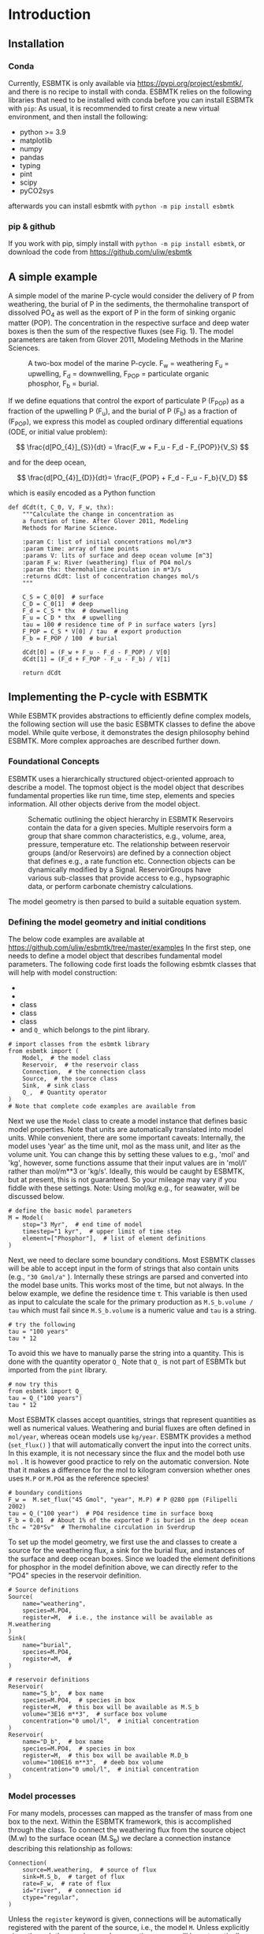 #+options: toc:nil author:nil num:nil

* Introduction


** Installation
*** Conda
Currently, ESBMTK is only available via https://pypi.org/project/esbmtk/, and there is no recipe to install with conda. ESBMTK relies on the following libraries that need to be installed with conda before you can install ESBMTk with =pip=: As usual, it is recommended to first create a new virtual environment, and then install the following:

 - python >= 3.9
 - matplotlib
 - numpy
 - pandas
 - typing
 - pint
 - scipy
 - pyCO2sys

afterwards you can install esbmtk with =python -m pip install esbmtk=


*** pip & github

If you work with pip, simply install  with =python -m pip install esbmtk=, or download the code from https://github.com/uliw/esbmtk


** A simple example

A simple model of the marine P-cycle would consider the delivery of P from weathering, the burial of P in the sediments, the thermohaline transport of dissolved PO_4 as well as the export of P in the form of sinking organic matter (POP). The concentration in the respective surface and deep water boxes is then the sum of the respective fluxes (see Fig. 1). The model parameters are taken from Glover 2011, Modeling Methods in the Marine Sciences.
#+attr_org: :width 300
#+attr_rst: :width 400
#+attr_latex: :width 0.5\textwidth
#+name: pcycle
#+caption: A two-box model of the marine P-cycle. F_w = weathering
#+caption: F_u = upwelling, F_d = downwelling, F_{POP} = particulate 
#+caption: organic phosphor, F_b = burial.
[[./mpc.png]]

If we define equations that control the export of particulate P (F_{POP}) as a fraction of the upwelling P (F_u), and the burial of P (F_b) as a fraction of (F_{POP}), we express this model as coupled ordinary differential equations (ODE, or initial value problem):

\[
\frac{d[PO_{4}]_{S}}{dt} = \frac{F_w + F_u - F_d - F_{POP}}{V_S}
\]

and for the deep ocean, 

\[
\frac{d[PO_{4}]_{D}}{dt}= \frac{F_{POP} + F_d - F_u - F_b}{V_D}
\]


which is easily encoded as a Python function
#+BEGIN_SRC ipython
def dCdt(t, C_0, V, F_w, thx):
    """Calculate the change in concentration as
    a function of time. After Glover 2011, Modeling
    Methods for Marine Science.

    :param C: list of initial concentrations mol/m*3
    :param time: array of time points
    :params V: lits of surface and deep ocean volume [m^3]
    :param F_w: River (weathering) flux of PO4 mol/s
    :param thx: thermohaline circulation in m*3/s
    :returns dCdt: list of concentration changes mol/s
    """

    C_S = C_0[0]  # surface
    C_D = C_0[1]  # deep
    F_d = C_S * thx  # downwelling
    F_u = C_D * thx  # upwelling
    tau = 100 # residence time of P in surface waters [yrs]
    F_POP = C_S * V[0] / tau  # export production
    F_b = F_POP / 100  # burial

    dCdt[0] = (F_w + F_u - F_d - F_POP) / V[0]
    dCdt[1] = (F_d + F_POP - F_u - F_b) / V[1]

    return dCdt
#+END_SRC

** Implementing the P-cycle with ESBMTK
While ESBMTK provides abstractions to efficiently define complex models, the following section will use the basic ESBMTK classes to define the above model. While quite verbose, it demonstrates the design philosophy behind ESBMTK. More complex approaches are described further down. 

*** Foundational Concepts
ESBMTK uses a hierarchically structured object-oriented approach to describe a model. The topmost object is the model object that describes fundamental properties like run time, time step, elements and species information. All other objects derive from the model object. 
#+attr_org: :width 300
#+attr_rst: :width 400
#+attr_latex: :width 0.5\textwidth
#+name: m1
#+caption: Schematic outlining the object hierarchy in ESBMTK
#+caption: Reservoirs contain the data for a given species. Multiple
#+caption: reservoirs form a group that share common characteristics, e.g.,
#+caption: volume, area, pressure, temperature etc. The relationship between
#+caption: reservoir groups (and/or Reservoirs) are defined by a connection object that defines e.g., 
#+caption: a rate function etc. Connection objects can be dynamically modified
#+caption: by a Signal. ReservoirGroups have various sub-classes that provide access to e.g., 
#+caption: hypsographic data, or perform carbonate chemistry calculations.
[[./model2.png]]

The model geometry is then parsed to build a suitable equation system.


*** Defining the model geometry and initial conditions
The below code examples are available at https://github.com/uliw/esbmtk/tree/master/examples
In the first step, one needs to define a model object that describes fundamental model parameters. The following code first loads the following esbmtk classes that will help with model construction:
 - @@rst::py:class:`esbmtk.esbmtk.Model()`@@
 - @@rst::py:class:`esbmtk.esbmtk.Reservoir()`@@
 - @@rst::py:class:`esbmtk.connections.Connection()`@@ class
 - @@rst::py:class:`esbmtk.esbmtk.Source()`@@ class
 - @@rst::py:class:`esbmtk.esbmtk.Sink()`@@ class
 - and =Q_= which belongs to the pint library.
#+BEGIN_SRC ipython :tangle po4_1.py
# import classes from the esbmtk library
from esbmtk import (
    Model,  # the model class
    Reservoir,  # the reservoir class
    Connection,  # the connection class
    Source,  # the source class
    Sink,  # sink class
    Q_,  # Quantity operator
)
# Note that complete code examples are available from 
#+END_SRC
Next we use the =Model= class to create a model instance that defines basic model properties. Note that units are automatically translated into model units. While convenient, there are some important caveats: 
Internally, the model uses 'year' as the time unit, mol as the mass unit, and liter as the volume unit. You can change this by setting these values to e.g., 'mol' and 'kg', however, some functions assume that their input values are in 'mol/l' rather than mol/m**3 or 'kg/s'. Ideally, this would be caught by ESBMTK, but at present, this is not guaranteed. So your mileage may vary if you fiddle with these settings.  Note: Using mol/kg e.g., for seawater, will be discussed below.
#+BEGIN_SRC ipython :tangle po4_1.py
# define the basic model parameters
M = Model(
    stop="3 Myr",  # end time of model
    timestep="1 kyr",  # upper limit of time step
    element=["Phosphor"],  # list of element definitions
)
#+END_SRC

Next, we need to declare some boundary conditions. Most ESBMTK classes will be able to accept input in the form of strings that also contain units (e.g., ="30 Gmol/a"= ). Internally these strings are parsed and converted into the model base units. This works most of the time, but not always. In the below example, we define the residence time \tau.  This variable is then used as input to calculate the scale for the primary production as =M.S_b.volume / tau= which must fail since =M.S_b.volume= is a numeric value and =tau= is a string. 
#+BEGIN_SRC ipython
# try the following
tau = "100 years"
tau * 12
#+END_SRC

To avoid this we have to manually parse the string into a quantity. This is done with the quantity operator =Q_= Note that =Q_= is not part of ESBMTk but imported from the =pint= library. 
#+BEGIN_SRC ipython
# now try this
from esbmtk import Q_
tau = Q_("100 years")
tau * 12
#+END_SRC

Most ESBMTK classes accept quantities, strings that represent quantities as well as numerical values. Weathering and burial fluxes are often defined in =mol/year=, whereas ocean models use =kg/year=. ESBMTK provides a method (=set_flux()= )  that will automatically convert the input into the correct units. In this example, it is not necessary since the flux and the model both use =mol= . It is however good practice to rely on the automatic conversion. Note that it makes a difference for the mol to kilogram conversion whether ones uses =M.P= or =M.PO4= as the reference species!
#+BEGIN_SRC ipython :tangle po4_1.py
# boundary conditions
F_w =  M.set_flux("45 Gmol", "year", M.P) # P @280 ppm (Filipelli 2002)
tau = Q_("100 year")  # PO4 residence time in surface boxq
F_b = 0.01  # About 1% of the exported P is buried in the deep ocean
thc = "20*Sv"  # Thermohaline circulation in Sverdrup
#+END_SRC

To set up the model geometry, we first use the @@rst::py:class:`esbmtk.esbmtk.Source()`@@ and @@rst::py:class:`esbmtk.esbmtk.Reservoir()`@@ classes to create a source for the weathering flux, a sink for the burial flux, and instances of the surface and deep ocean boxes. Since we loaded the element definitions for phosphor in the model definition above, we can directly refer to the "PO4" species in the reservoir definition. 
#+BEGIN_SRC ipython :tangle po4_1.py
# Source definitions
Source(
    name="weathering",
    species=M.PO4,
    register=M,  # i.e., the instance will be available as M.weathering
)
Sink(
    name="burial",
    species=M.PO4,
    register=M,  #
)

# reservoir definitions
Reservoir(
    name="S_b",  # box name
    species=M.PO4,  # species in box
    register=M,  # this box will be available as M.S_b
    volume="3E16 m**3",  # surface box volume
    concentration="0 umol/l",  # initial concentration
)
Reservoir(
    name="D_b",  # box name
    species=M.PO4,  # species in box
    register=M,  # this box will be available M.D_b
    volume="100E16 m**3",  # deeb box volume
    concentration="0 umol/l",  # initial concentration
)
#+END_SRC



*** Model processes
For many models, processes can mapped as the transfer of mass from one box to the next. Within the ESBMTK framework, this is accomplished through the @@rst::py:class:`esbmtk.connections.Connection()`@@ class. To connect the weathering flux from the source object (M.w) to the surface ocean (M.S_b) we declare a connection instance describing this relationship as follows:
#+BEGIN_SRC ipython :tangle po4_1.py
Connection(
    source=M.weathering,  # source of flux
    sink=M.S_b,  # target of flux
    rate=F_w,  # rate of flux
    id="river",  # connection id
    ctype="regular",
)
#+END_SRC
Unless the =register= keyword is given, connections will be automatically registered with the parent of the source, i.e., the model =M=. Unless explicitly given through the =name= keyword, connection names will be automatically constructed from the names of the source and sink instances. However, it is a good habit to provide the =id= keyword to keep connections separate in cases where two reservoir instances share more than one connection. The list of all connection instances can be obtained from the model object (see below).

To map the process of thermohaline circulation, we connect the surface and deep ocean boxes using a connection type that scales the mass transfer as a function of the concentration in a given reservoir (=ctype ="scale_with_concentration"= ). The concentration data is taken from the reference reservoir which defaults to the source reservoir. As such, in most cases, the =ref_reservoirs= keyword can be omitted. The =scale= keyword can be a string or a numerical value. If it is provided as a string ESBMTK will map the value into model units. Note that the connection class does not require the =name= keyword. Rather the name is derived from the source and sink reservoir instances. Since reservoir instances can have more than one connection (i.e., surface to deep via downwelling, and surface to deep via primary production), it is required to set the =id= keyword.
#+BEGIN_SRC ipython :tangle po4_1.py
Connection(  # thermohaline downwelling
    source=M.S_b,  # source of flux
    sink=M.D_b,  # target of flux
    ctype="scale_with_concentration",
    scale=thc,
    id="downwelling_PO4",
    # ref_reservoirs=M.S_b, defaults to the source instance
)
Connection(  # thermohaline upwelling
    source=M.D_b,  # source of flux
    sink=M.S_b,  # target of flux
    ctype="scale_with_concentration",
    scale=thc,
    id="upwelling_PO4",
)
#+END_SRC

There are several ways to define biological export production, e.g., as a function of the upwelling PO_4, or as a function of the residence time of PO_4 in the surface ocean. Here we follow Glover (2011) and use the residence time \tau = 100 years.
#+BEGIN_SRC ipython :tangle po4_1.py
Connection(  #
    source=M.S_b,  # source of flux
    sink=M.D_b,  # target of flux
    ctype="scale_with_concentration",
    scale=M.S_b.volume / tau,
    id="primary_production",
)
#+END_SRC

We require one more connection to describe the burial of P in the sediment. We describe this flux as a fraction of the primary export productivity. To create the connection we can either recalculate the export productivity or use the previously calculated flux. We can query the export productivity using the =id_string= of the above connection with the
@@rst::py:meth:`esbmtk.esbmtk.Model.flux_summary()`@@ method of the model instance:
#+BEGIN_SRC ipython
M.flux_summary(filter_by="primary_production", return_list=True)[0]
#+END_SRC
The =flux_summary()= method will return a list of matching fluxes but since there is only one match, we can simply use  the first result, and use it to define the phosphor burial as a consequence of export production in the following way:
#+BEGIN_SRC ipython :tangle po4_1.py
Connection(  #
    source=M.D_b,  # source of flux
    sink=M.burial,  # target of flux
    ctype="scale_with_flux",
    ref_flux=M.flux_summary(filter_by="primary_production", return_list=True)[0],
    scale=F_b,
    id="burial",
)
#+END_SRC

Running the above code (see the file =po4_1.py= in the examples directory or [[https://github.com/uliw/esbmtk/blob/master/examples/][on github])
results in the following graph:
#+name: po41
#+caption: Example output from =po4_1.png=
[[./po4_1.png]]



** Working with the model instance  
*** Running the model, visualizing and saving the results
To run the model, use the =run()= method of the model instance, and plot the results with the =plot()= method. This method accepts a list of esbmtk instances, that will be plotted in a common window. Without further arguments, the plot will also be saved as a pdf file where =filename= defaults to the name of the model instance. The =save_data()= method will create (or recreate) the =data= directory which will then be populated by csv-files. 
#+BEGIN_SRC ipython :tangle po4_1.py
M.run()
M.plot([M.S_b, M.D_b])
M.save_data()
#+END_SRC


*** Saving/restoring the model state
Many models require a spin-up phase. Once the model is in equilibrium, you can save the save the state with the =save_state()= method. 
#+BEGIN_SRC ipython
M.run()
M.save_state()
#+END_SRC

Restarting the model from a saved state requires that you first initialize the model geometry (i.e., declare all the connections etc), and then read the previously saved model state.
#+BEGIN_SRC ipython
....
....
M.read_state()
M.run()
#+END_SRC

Towards this end, note that a repeated model run will not be initialized from the last known state, but rather starts from a blank state.
#+BEGIN_SRC ipython
.....
.....
M.run()
#+END_SRC
To restart a model from the last known state, the above would need to be written as
#+BEGIN_SRC ipython
.....
.....
M.run()
M.save_state()
M.read_state()
M.run()
#+END_SRC

*** Introspection and data access
All esbmtk instances and instance methods support the usual python methods to show the documentation, and inspect object properties.
#+BEGIN_SRC ipython
help(M.S_b)  # will print the documentation for sb
dir(M.S_b)  # will print all methods for sb
M.S_b #  when issued in an interactive session, this will echo
# the arguments used to create the instance
#+END_SRC

The concentration data for a given reservoir is stored in the following instance variables:
#+BEGIN_SRC ipython
M.S_b.c  # concentration
M.S_b.m  # mass
M.S_b.v  # volume
M.S_b.d  # delta value (if used by model)
M.S_b.l  # the concentration of the light isotope (if used)
#+END_SRC

The model time axis is available as =M.time= and the model supports the =connection_summary()= and =flux_summary= methods to query the respective =connection= and =flux= objects. 
